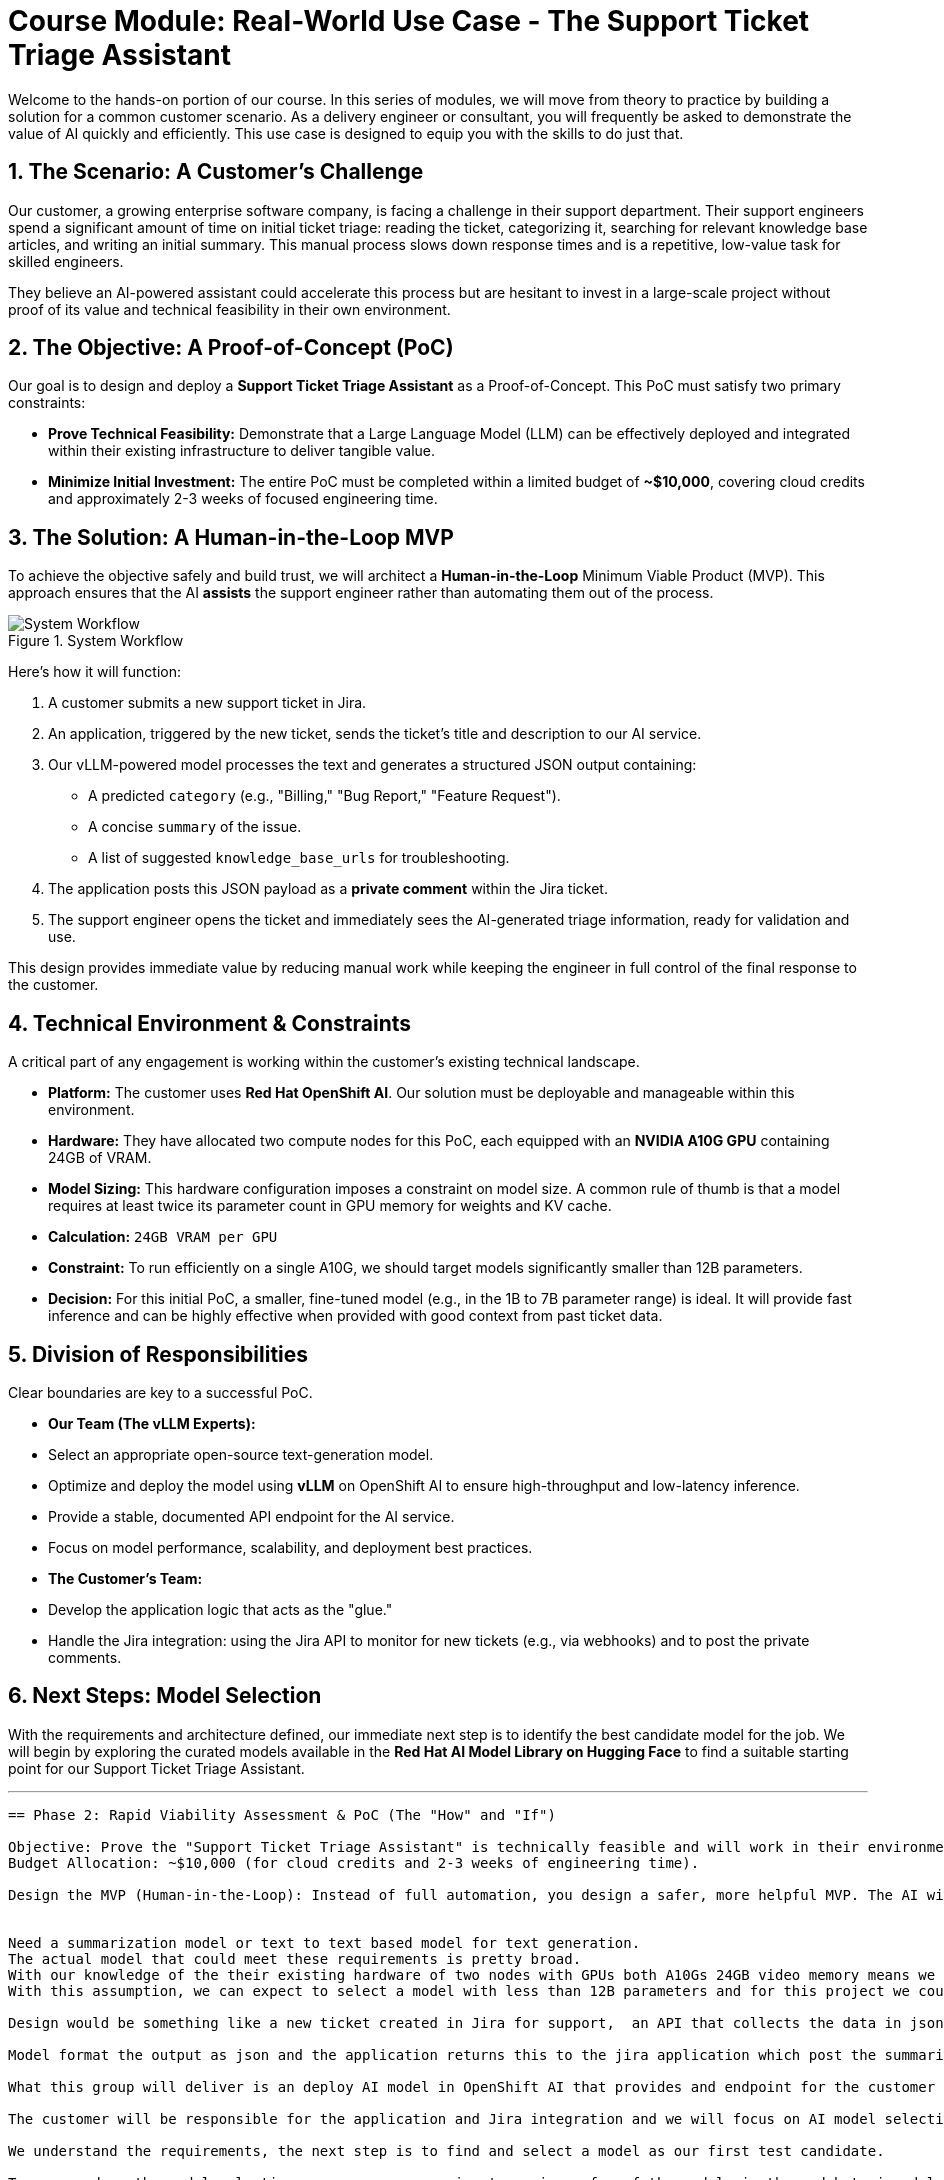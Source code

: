 = Course Module: Real-World Use Case - The Support Ticket Triage Assistant

Welcome to the hands-on portion of our course. In this series of modules, we will move from theory to practice by building a solution for a common customer scenario. As a delivery engineer or consultant, you will frequently be asked to demonstrate the value of AI quickly and efficiently. This use case is designed to equip you with the skills to do just that.

== 1. The Scenario: A Customer's Challenge

Our customer, a growing enterprise software company, is facing a challenge in their support department. Their support engineers spend a significant amount of time on initial ticket triage: reading the ticket, categorizing it, searching for relevant knowledge base articles, and writing an initial summary. This manual process slows down response times and is a repetitive, low-value task for skilled engineers.

They believe an AI-powered assistant could accelerate this process but are hesitant to invest in a large-scale project without proof of its value and technical feasibility in their own environment.

== 2. The Objective: A Proof-of-Concept (PoC)

Our goal is to design and deploy a **Support Ticket Triage Assistant** as a Proof-of-Concept. This PoC must satisfy two primary constraints:

* **Prove Technical Feasibility:** Demonstrate that a Large Language Model (LLM) can be effectively deployed and integrated within their existing infrastructure to deliver tangible value.
* **Minimize Initial Investment:** The entire PoC must be completed within a limited budget of **~$10,000**, covering cloud credits and approximately 2-3 weeks of focused engineering time.

== 3. The Solution: A Human-in-the-Loop MVP

To achieve the objective safely and build trust, we will architect a **Human-in-the-Loop** Minimum Viable Product (MVP). This approach ensures that the AI *assists* the support engineer rather than automating them out of the process.

.System Workflow
image::workflow_diagram.png[System Workflow]

Here's how it will function:

.   A customer submits a new support ticket in Jira.
.   An application, triggered by the new ticket, sends the ticket's title and description to our AI service.
.   Our vLLM-powered model processes the text and generates a structured JSON output containing:
    ** A predicted `category` (e.g., "Billing," "Bug Report," "Feature Request").
    ** A concise `summary` of the issue.
    ** A list of suggested `knowledge_base_urls` for troubleshooting.
.   The application posts this JSON payload as a *private comment* within the Jira ticket.
.   The support engineer opens the ticket and immediately sees the AI-generated triage information, ready for validation and use.

This design provides immediate value by reducing manual work while keeping the engineer in full control of the final response to the customer.

== 4. Technical Environment & Constraints

A critical part of any engagement is working within the customer's existing technical landscape.

* **Platform:** The customer uses **Red Hat OpenShift AI**. Our solution must be deployable and manageable within this environment.
* **Hardware:** They have allocated two compute nodes for this PoC, each equipped with an **NVIDIA A10G GPU** containing 24GB of VRAM.
* **Model Sizing:** This hardware configuration imposes a constraint on model size. A common rule of thumb is that a model requires at least twice its parameter count in GPU memory for weights and KV cache.
    * *Calculation:* `24GB VRAM per GPU`
    * *Constraint:* To run efficiently on a single A10G, we should target models significantly smaller than 12B parameters.
    * *Decision:* For this initial PoC, a smaller, fine-tuned model (e.g., in the 1B to 7B parameter range) is ideal. It will provide fast inference and can be highly effective when provided with good context from past ticket data.

== 5. Division of Responsibilities

Clear boundaries are key to a successful PoC.

* **Our Team (The vLLM Experts):**
    * Select an appropriate open-source text-generation model.
    * Optimize and deploy the model using **vLLM** on OpenShift AI to ensure high-throughput and low-latency inference.
    * Provide a stable, documented API endpoint for the AI service.
    * Focus on model performance, scalability, and deployment best practices.

* **The Customer's Team:**
    * Develop the application logic that acts as the "glue."
    * Handle the Jira integration: using the Jira API to monitor for new tickets (e.g., via webhooks) and to post the private comments.

== 6. Next Steps: Model Selection

With the requirements and architecture defined, our immediate next step is to identify the best candidate model for the job. We will begin by exploring the curated models available in the **Red Hat AI Model Library on Hugging Face** to find a suitable starting point for our Support Ticket Triage Assistant.

'''
```

== Phase 2: Rapid Viability Assessment & PoC (The "How" and "If")

Objective: Prove the "Support Ticket Triage Assistant" is technically feasible and will work in their environment, without over-investing.
Budget Allocation: ~$10,000 (for cloud credits and 2-3 weeks of engineering time).

Design the MVP (Human-in-the-Loop): Instead of full automation, you design a safer, more helpful MVP. The AI will not respond to customers directly. Instead, when a support engineer opens a ticket in Jira, the AI's analysis (category, suggested URL, and a draft summary) will automatically appear in a private comment field.


Need a summarization model or text to text based model for text generation. 
The actual model that could meet these requirements is pretty broad. 
With our knowledge of the their existing hardware of two nodes with GPUs both A10Gs 24GB video memory means we could possible host a model up to ~12B parameters, working with calculation that a model requires 2x its parameters in GPU memory to operator and more for KV caching or other features. 
With this assumption, we can expect to select a model with less than 12B parameters and for this project we could probably go with a really small model since we can use data from previous ticket help align the model or at least provide additional context for model queries.  

Design would be something like a new ticket created in Jira for support,  an API that collects the data in json format and submits it to our AI model for summarization, categorization, and to determine the best links for additional information on the topic. 

Model format the output as json and the application returns this to the jira application which post the summarization and links to urls within the comment field.

What this group will deliver is an deploy AI model in OpenShift AI that provides and endpoint for the customer application that will query Jira, construct the prompt, query the AI model, collect the response, return the response to the application which will in turn post the response to Jira.

The customer will be responsible for the application and Jira integration and we will focus on AI model selection, deployment, performance, along with safety and security coming in later course modules.

We understand the requirements, the next step is to find and select a model as our first test candidate.

To narrow down the model selection process, we are going to review a few of the models in the red hat ai model repository on huggingface. 



